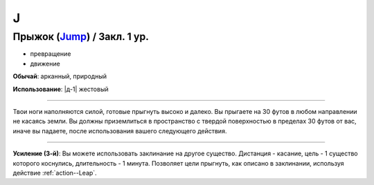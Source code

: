J
~~~~~~~~

.. _spell--j--Jump:

Прыжок (`Jump <http://2e.aonprd.com/Spells.aspx?ID=167>`_) / Закл. 1 ур.
""""""""""""""""""""""""""""""""""""""""""""""""""""""""""""""""""""""""""""""""""""""""""

- превращение
- движение

**Обычай**: арканный, природный

**Использование**: |д-1| жестовый

----------

Твои ноги наполняются силой, готовые прыгнуть высоко и далеко.
Вы прыгаете на 30 футов в любом направлении не касаясь земли.
Вы должны приземлиться в пространство с твердой поверхностью в пределах 30 футов от вас, иначе вы падаете, после использования вашего следующего действия.

----------

**Усиление (3-й)**: Вы можете использовать заклинание на другое существо. Дистанция - касание, цель - 1 существо которого коснулись, длительность - 1 минута. Позволяет цели прыгнуть, как описано в заклинании, используя действие :ref:`action--Leap`.

